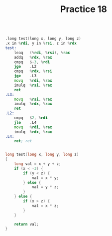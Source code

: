 #+TITLE: Practice 18

#+BEGIN_SRC asm

.long test(long x, long y, long z)
.x in %rdi, y in %rsi, z in %rdx
test: 
    leaq   (%rdi, %rsi), %rax
    addq   %rdx, %rax
    cmpq   $-3, %rdi
    jge    .L2
    cmpq   %rdx, %rsi
    jge    .L3
    movq   %rdi, %rax
    imulq  %rsi, %rax
    ret
.L3:
    movq   %rsi, %rax
    imulq  %rdx, %rax
    ret
.L2:
    cmpq   $2, %rdi
    jle    .L4
    movq   %rdi, %rax
    imulq  %rdx, %rax
.L4:
    ret; ret

#+END_SRC

#+BEGIN_SRC c

long test(long x, long y, long z)
{
    long val = x + y + z;
    if (x < -3) {
        if (y < z) {
            val = x * y;
        } else {
            val = y * z;
        }
    } else {
        if (x > z) {
            val = x * z;
        }
    }

    return val;
}

#+END_SRC
